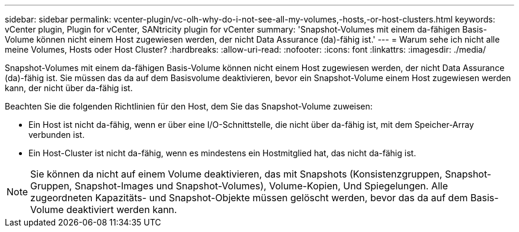 ---
sidebar: sidebar 
permalink: vcenter-plugin/vc-olh-why-do-i-not-see-all-my-volumes,-hosts,-or-host-clusters.html 
keywords: vCenter plugin, Plugin for vCenter, SANtricity plugin for vCenter 
summary: 'Snapshot-Volumes mit einem da-fähigen Basis-Volume können nicht einem Host zugewiesen werden, der nicht Data Assurance (da)-fähig ist.' 
---
= Warum sehe ich nicht alle meine Volumes, Hosts oder Host Cluster?
:hardbreaks:
:allow-uri-read: 
:nofooter: 
:icons: font
:linkattrs: 
:imagesdir: ./media/


[role="lead"]
Snapshot-Volumes mit einem da-fähigen Basis-Volume können nicht einem Host zugewiesen werden, der nicht Data Assurance (da)-fähig ist. Sie müssen das da auf dem Basisvolume deaktivieren, bevor ein Snapshot-Volume einem Host zugewiesen werden kann, der nicht über da-fähig ist.

Beachten Sie die folgenden Richtlinien für den Host, dem Sie das Snapshot-Volume zuweisen:

* Ein Host ist nicht da-fähig, wenn er über eine I/O-Schnittstelle, die nicht über da-fähig ist, mit dem Speicher-Array verbunden ist.
* Ein Host-Cluster ist nicht da-fähig, wenn es mindestens ein Hostmitglied hat, das nicht da-fähig ist.



NOTE: Sie können da nicht auf einem Volume deaktivieren, das mit Snapshots (Konsistenzgruppen, Snapshot-Gruppen, Snapshot-Images und Snapshot-Volumes), Volume-Kopien, Und Spiegelungen. Alle zugeordneten Kapazitäts- und Snapshot-Objekte müssen gelöscht werden, bevor das da auf dem Basis-Volume deaktiviert werden kann.

